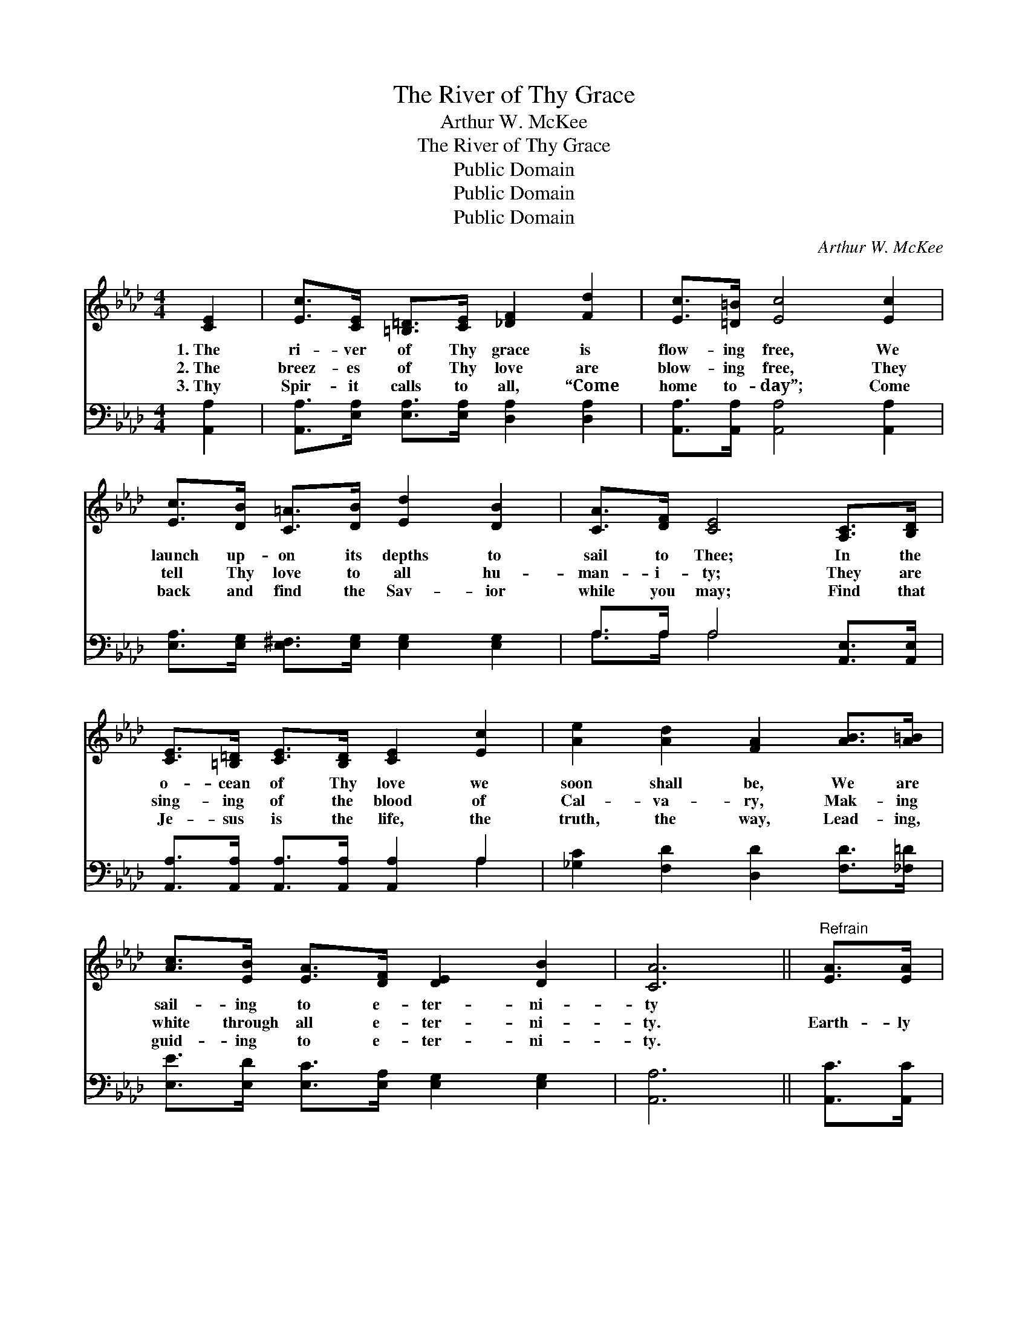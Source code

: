X:1
T:The River of Thy Grace
T:Arthur W. McKee
T:The River of Thy Grace
T:Public Domain
T:Public Domain
T:Public Domain
C:Arthur W. McKee
Z:Public Domain
%%score 1 ( 2 3 )
L:1/8
M:4/4
K:Ab
V:1 treble 
V:2 bass 
V:3 bass 
V:1
 [CE]2 | [Ec]>[CE] [=B,=D]>[CE] [_DF]2 [Fd]2 | [Ec]>[=D=B] [Ec]4 [Ec]2 | %3
w: 1.~The|ri- ver of Thy grace is|flow- ing free, We|
w: 2.~The|breez- es of Thy love are|blow- ing free, They|
w: 3.~Thy|Spir- it calls to all, “Come|home to- day”; Come|
 [Ec]>[DB] [C=A]>[DB] [Ed]2 [DB]2 | [CA]>[DF] [CE]4 [A,C]>[B,D] | %5
w: launch up- on its depths to|sail to Thee; In the|
w: tell Thy love to all hu-|man- i- ty; They are|
w: back and find the Sav- ior|while you may; Find that|
 [CE]>[=B,=D] [CE]>[B,D] [CE]2 [Ec]2 | [Ae]2 [Ad]2 [FA]2 [AB]>[A=B] | %7
w: o- cean of Thy love we|soon shall be, We are|
w: sing- ing of the blood of|Cal- va- ry, Mak- ing|
w: Je- sus is the life, the|truth, the way, Lead- ing,|
 [Ac]>[EB] [EA]>[DF] [DE]2 [DB]2 | [CA]6 ||"^Refrain" [EA]>[EA] | %10
w: sail- ing to e- ter- ni-|ty||
w: white through all e- ter- ni-|ty.|Earth- ly|
w: guid- ing to e- ter- ni-|ty.||
 [EG]>[Ed] [Ed]>[Ed] [Ed]>[DF] [DG]>[DF] | [CE]2 [Ec]4 [Ec]>[Ec] | %12
w: ||
w: joys can- not com- pare with all the|glo- ry, When our|
w: ||
 [=Dc]>[DB] [DA]>[DF] [DB]2 [Dc]2 | [EB]6 [DE]>[DE][CA]>[CG][CA]>[EB] [Ec]2 [Ae]2 | %14
w: ||
w: long- ing eyes shall see Thy|face; We shall have Thy fel- low- ship for-|
w: ||
 [Af]4 [Fd]2 [FA]>[FB] | [Ec]>[CE] [=B,=D]>[CE] [_DF]2 [EG]2 | [EA]6 |] %17
w: |||
w: ev- er, In the|splen- dor of the throne of|grace.|
w: |||
V:2
 [A,,A,]2 | [A,,A,]>[E,A,] [E,A,]>[E,A,] [D,A,]2 [D,A,]2 | [A,,A,]>[A,,A,] [A,,A,]4 [A,,A,]2 | %3
 [E,A,]>[E,G,] [E,^F,]>[E,G,] [E,G,]2 [E,G,]2 | A,>A, A,4 [A,,E,]>[A,,E,] | %5
 [A,,A,]>[A,,A,] [A,,A,]>[A,,A,] [A,,A,]2 A,2 | [_G,C]2 [F,D]2 [D,D]2 [F,D]>[_F,=D] | %7
 [E,E]>[E,D] [E,C]>[E,A,] [E,G,]2 [E,G,]2 | [A,,A,]6 || [A,,C]>[A,,C] | %10
 [E,B,]>[E,G,] [E,G,]>[E,G,] [E,G,]>[E,G,] [E,B,]>[E,G,] | [A,,A,]2 [A,,A,]4 [A,,A,]>[A,,A,] | %12
 [B,,A,]>[B,,A,] [B,,F,]>[B,,F,] [B,,F,]2 [B,,A,]2 | %13
 [E,G,]6 [E,G,]>[E,G,][A,,A,]>[A,,A,][A,,A,]>[E,G,] A,2 [A,C]2 | [D,D]4 [D,A,]2 [D,D]>[D,D] | %15
 [E,A,]>[E,A,] [F,A,]>[E,A,] (G,B,) [E,C]2 | [A,,A,C]6 |] %17
V:3
 x2 | x8 | x8 | x8 | A,>A, A,4 x2 | x6 A,2 | x8 | x8 | x6 || x2 | x8 | x8 | x8 | x12 A,2 x2 | x8 | %15
 x4 E,2 x2 | x6 |] %17

